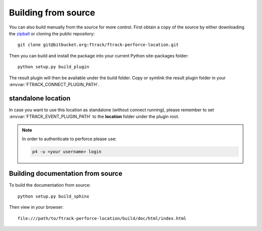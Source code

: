 ..
    :copyright: Copyright (c) 2015 ftrack

.. _installing:

Building from source
====================

You can also build manually from the source for more control. First obtain a
copy of the source by either downloading the
`zipball <https://bitbucket.org/ftrack/ftrack-perforce-location/get/master.zip>`_ or
cloning the public repository::

    git clone git@bitbucket.org:ftrack/ftrack-perforce-location.git

Then you can build and install the package into your current Python
site-packages folder::

    python setup.py build_plugin

The result plugin will then be available under the build folder.
Copy or symlink the result plugin folder in your :envvar:`FTRACK_CONNECT_PLUGIN_PATH`.


standalone location
-------------------

In case you want to use this location as standalone (without connect running), please remember to set
:envvar:`FTRACK_EVENT_PLUGIN_PATH` to the **location** folder under the plugin root.

.. note::

    In order to authenticate to perforce please use:

    .. code::

        p4 -u <your username> login




Building documentation from source
----------------------------------

To build the documentation from source::

    python setup.py build_sphinx

Then view in your browser::

    file:///path/to/ftrack-perforce-location/build/doc/html/index.html
